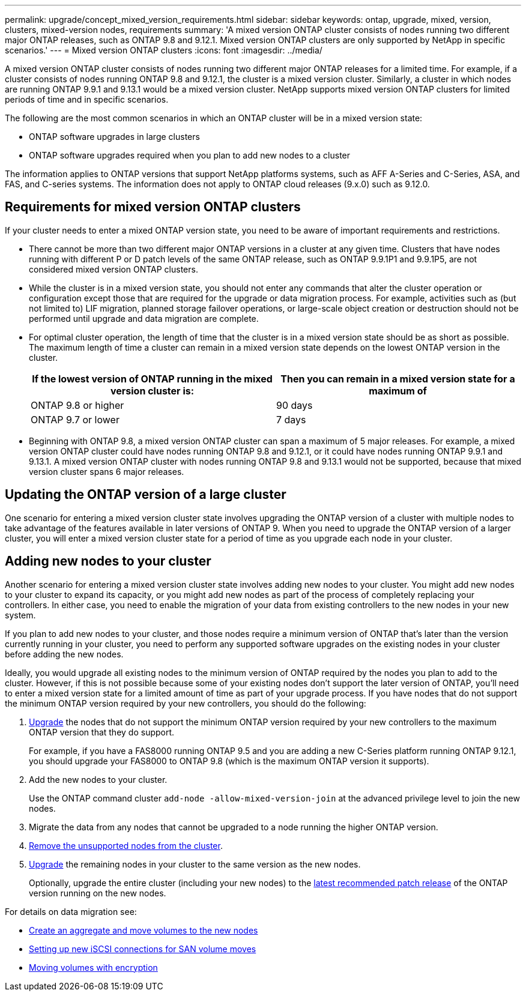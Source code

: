---
permalink: upgrade/concept_mixed_version_requirements.html
sidebar: sidebar
keywords: ontap, upgrade, mixed, version, clusters, mixed-version nodes, requirements
summary: 'A mixed version ONTAP cluster consists of nodes running two different major ONTAP releases, such as ONTAP 9.8 and 9.12.1. Mixed version ONTAP clusters are only supported by NetApp in specific scenarios.'
---
= Mixed version ONTAP clusters
:icons: font
:imagesdir: ../media/

[.lead]
A mixed version ONTAP cluster consists of nodes running two different major ONTAP releases for a limited time.  For example, if a cluster consists of nodes running ONTAP 9.8 and 9.12.1, the cluster is a mixed version cluster.  Similarly, a cluster in which nodes are running ONTAP 9.9.1 and 9.13.1 would be a mixed version cluster.  NetApp supports mixed version ONTAP clusters for limited periods of time and in specific scenarios.  

The following are the  most common scenarios in which an ONTAP cluster will be in a mixed version state:

* ONTAP software upgrades in large clusters
* ONTAP software upgrades required when you plan to add new nodes to a cluster 

The information applies to ONTAP versions that support NetApp platforms systems, such as AFF A-Series and C-Series, ASA, and FAS, and C-series systems. The information does not apply to ONTAP cloud releases (9.x.0) such as 9.12.0.

== Requirements for mixed version ONTAP clusters

If your cluster needs to enter a mixed ONTAP version state, you need to be aware of important requirements and restrictions. 

* There cannot be more than two different major ONTAP versions in a cluster at any given time. Clusters that have nodes running with different P or D patch levels of the same ONTAP release, such as ONTAP 9.9.1P1 and 9.9.1P5, are not considered mixed version ONTAP clusters. 

* While the cluster is in a mixed version state, you should not enter any commands that alter the cluster operation or configuration except those that are required for the upgrade or data migration process.  For example, activities such as (but not limited to) LIF migration,  planned storage failover operations, or large-scale object creation or destruction should not be performed until upgrade and data migration are complete.

* For optimal cluster operation, the length of time that the cluster is in a mixed version state should be as short as possible.  The maximum length of time a cluster can remain in a mixed version state depends on the lowest ONTAP version in the cluster.
+
[cols="2*", options="header"]
|===

| If the lowest version of ONTAP running in the mixed version cluster is:
| Then you can remain in a mixed version state for a maximum of

| ONTAP 9.8 or higher
| 90 days

| ONTAP 9.7 or lower
| 7 days

|===

* Beginning with ONTAP 9.8, a mixed version ONTAP cluster can span a maximum of 5 major releases. For example, a mixed version ONTAP cluster could have nodes running ONTAP 9.8 and 9.12.1, or it could have nodes running ONTAP 9.9.1 and 9.13.1. A mixed version ONTAP cluster with nodes running ONTAP 9.8 and 9.13.1 would not be supported, because that mixed version cluster spans 6 major releases.

== Updating the ONTAP version of a large cluster

One scenario for entering a mixed version cluster state involves upgrading the ONTAP version of a cluster with multiple nodes to take advantage of the features available in later versions of ONTAP 9. When you need to upgrade the ONTAP version of a larger cluster, you will enter a mixed version cluster state for a period of time as you upgrade each node in your cluster. 

== Adding new nodes to your cluster

Another scenario for entering a mixed version cluster state involves adding new nodes to your cluster. You might add new nodes to your cluster to expand its capacity, or you might add new nodes as part of the process of completely replacing your controllers. In either case, you need to enable the migration of your data from existing controllers to the new nodes in your new system.

If you plan to add new nodes to your cluster, and those nodes require a minimum version of ONTAP that’s later than the version currently running in your cluster, you need to perform any supported software upgrades on the existing nodes in your cluster before adding the new nodes. 

Ideally, you would upgrade all existing nodes to the minimum version of ONTAP required by the nodes you plan to add to the cluster. However, if this is not possible because some of your existing nodes don’t support the later version of ONTAP, you’ll need to enter a mixed version state for a limited amount of time as part of your upgrade process. If you have nodes that do not support the minimum ONTAP version required by your new controllers, you should do the following:

. link:https://docs.netapp.com/us-en/ontap/upgrade/concept_upgrade_methods.html[Upgrade] the nodes that do not support the minimum ONTAP version required by your new controllers to the maximum ONTAP version that they do support.  
+
For example, if you have a FAS8000 running ONTAP 9.5 and you are adding a new C-Series platform running ONTAP 9.12.1, you should upgrade your FAS8000 to ONTAP 9.8 (which is the maximum ONTAP version it supports).

. Add the new nodes to your cluster.
+
Use the ONTAP command cluster `add-node -allow-mixed-version-join` at the advanced privilege level to join the new nodes. 

. Migrate the data from any nodes that cannot be upgraded to a node running the higher ONTAP version.

. link:https://docs.netapp.com/us-en/ontap/system-admin/remov-nodes-cluster-concept.html[Remove the unsupported nodes from the cluster^].

. link:https://docs.netapp.com/us-en/ontap/upgrade/concept_upgrade_methods.html[Upgrade] the remaining nodes in your cluster to the same version as the new nodes.
+
Optionally, upgrade the entire cluster (including your new nodes) to the link:https://kb.netapp.com/Support_Bulletins/Customer_Bulletins/SU2[latest recommended patch release] of the ONTAP version running on the new nodes.

For details on data migration see:

* link:https://docs.netapp.com/us-en/ontap-systems-upgrade/upgrade/upgrade-create-aggregate-move-volumes.html[Create an aggregate and move volumes to the new nodes^]
* link:https://docs.netapp.com/us-en/ontap-metrocluster/transition/task_move_linux_iscsi_hosts_from_mcc_fc_to_mcc_ip_nodes.html#setting-up-new-iscsi-connections[Setting up new iSCSI connections for SAN volume moves^]
* link:https://docs.netapp.com/us-en/ontap/encryption-at-rest/encrypt-existing-volume-task.html[Moving volumes with encryption^]


// 2023 Jul 31, Jira 1073
// 2023 Jul 18, Public PR 1004
// 2023 Jul 07, Jira 1100
// 2023 Jul 01, Jira 1100
// 2023 Jun 27, Jira 1100
// 2022-04-25, BURT 1454366
